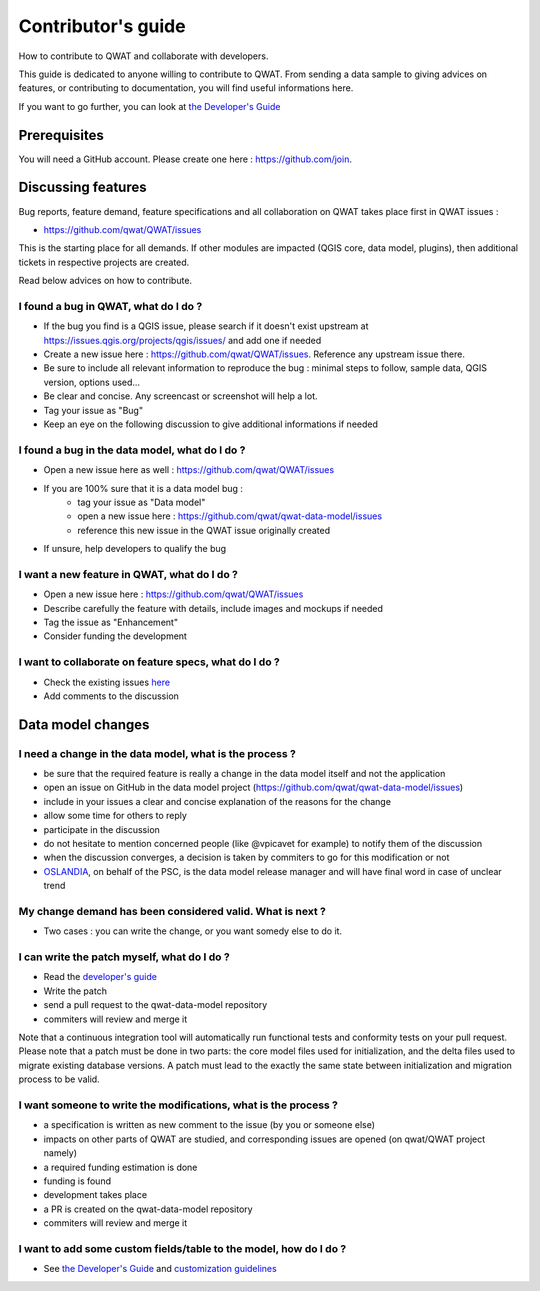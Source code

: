 Contributor's guide
===================

How to contribute to QWAT and collaborate with developers.

This guide is dedicated to anyone willing to contribute to QWAT. From sending a data sample to giving advices on features, or contributing to documentation, you will find useful informations here.

If you want to go further, you can look at `the Developer's Guide <developer_>`_ 

Prerequisites
-------------

You will need a GitHub account. Please create one here : https://github.com/join.

Discussing features
-------------------

Bug reports, feature demand, feature specifications and all collaboration on QWAT takes place first in QWAT issues :

* https://github.com/qwat/QWAT/issues

This is the starting place for all demands. If other modules are impacted (QGIS core, data model, plugins), then additional tickets in respective projects are created.

Read below advices on how to contribute.


I found a bug in QWAT, what do I do ?
`````````````````````````````````````
* If the bug you find is a QGIS issue, please search if it doesn't exist upstream at `https://issues.qgis.org/projects/qgis/issues/ <https://issues.qgis.org/projects/qgis/issues/>`_ and add one if needed
* Create a new issue here : https://github.com/qwat/QWAT/issues. Reference any upstream issue there.
* Be sure to include all relevant information to reproduce the bug : minimal steps to follow, sample data, QGIS version, options used...
* Be clear and concise. Any screencast or screenshot will help a lot.
* Tag your issue as "Bug"
* Keep an eye on the following discussion to give additional informations if needed


I found a bug in the data model, what do I do ?
```````````````````````````````````````````````

* Open a new issue here as well : https://github.com/qwat/QWAT/issues
* If you are 100% sure that it is a data model bug :
    * tag your issue as "Data model"
    * open a new issue here : https://github.com/qwat/qwat-data-model/issues
    * reference this new issue in the QWAT issue originally created
* If unsure, help developers to qualify the bug


I want a new feature in QWAT, what do I do ?
````````````````````````````````````````````

* Open a new issue here : https://github.com/qwat/QWAT/issues
* Describe carefully the feature with details, include images and mockups if needed
* Tag the issue as "Enhancement"
* Consider funding the development

I want to collaborate on feature specs, what do I do ?
``````````````````````````````````````````````````````

* Check the existing issues `here <https://github.com/qwat/QWAT/issues?q=is%3Aissue+is%3Aopen+label%3AEnhancement>`_
* Add comments to the discussion


Data model changes
------------------


I need a change in the data model, what is the process ?
````````````````````````````````````````````````````````

* be sure that the required feature is really a change in the data model itself and not the application
* open an issue on GitHub in the data model project (https://github.com/qwat/qwat-data-model/issues)
* include in your issues a clear and concise explanation of the reasons for the change
* allow some time for others to reply
* participate in the discussion
* do not hesitate to mention concerned people (like @vpicavet for example) to notify them of the discussion
* when the discussion converges, a decision is taken by commiters to go for this modification or not
* `OSLANDIA <http://oslandia.com/en/home-en/>`_, on behalf of the PSC, is the data model release manager and will have final word in case of unclear trend


My change demand has been considered valid. What is next ?
``````````````````````````````````````````````````````````

* Two cases : you can write the change, or you want somedy else to do it.

I can write the patch myself, what do I do ?
````````````````````````````````````````````

* Read the `developer's guide <developer_>`_
* Write the patch
* send a pull request to the qwat-data-model repository
* commiters will review and merge it

Note that a continuous integration tool will automatically run functional tests and conformity tests on your pull request.
Please note that a patch must be done in two parts: the core model files used for initialization, and the delta files used to migrate existing database versions.
A patch must lead to the exactly the same state between initialization and migration process to be valid.


I want someone to write the modifications, what is the process ?
````````````````````````````````````````````````````````````````

* a specification is written as new comment to the issue (by you or someone else)
* impacts on other parts of QWAT are studied, and corresponding issues are opened (on qwat/QWAT project namely)
* a required funding estimation is done
* funding is found
* development takes place
* a PR is created on the qwat-data-model repository
* commiters will review and merge it


I want to add some custom fields/table to the model, how do I do ?
``````````````````````````````````````````````````````````````````

* See `the Developer's Guide <developer_>`_ and `customization guidelines <../developer-guide/local_customizations.html>`_

.. _developer: ../developer-guide/index.html
